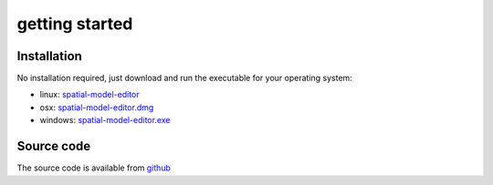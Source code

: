 getting started
====================

Installation
------------

No installation required, just download and run the executable for your operating system:

* linux: `spatial-model-editor <https://github.com/lkeegan/spatial-model-editor/releases/latest/download/spatial-model-editor>`_
* osx: `spatial-model-editor.dmg <https://github.com/lkeegan/spatial-model-editor/releases/latest/download/spatial-model-editor.dmg>`_
* windows: `spatial-model-editor.exe <https://github.com/lkeegan/spatial-model-editor/releases/latest/download/spatial-model-editor.exe>`_

Source code
-----------

The source code is available from `github <https://github.com/lkeegan>`_
